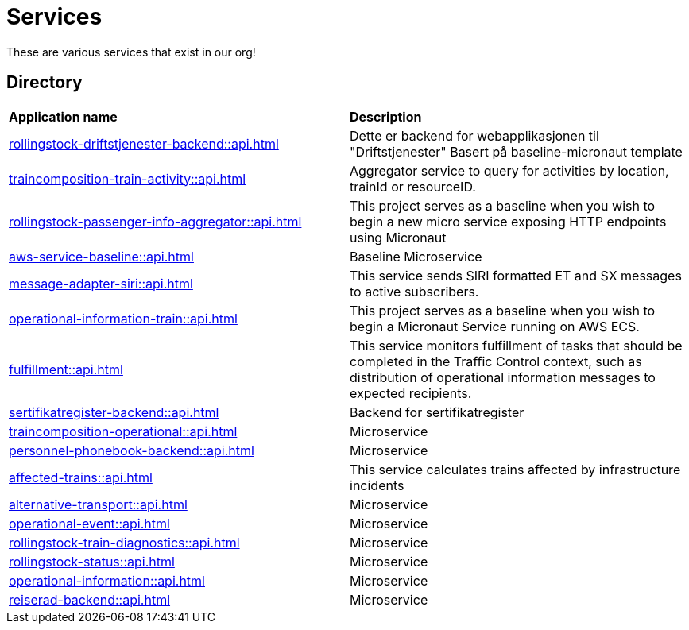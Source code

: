 = Services

These are various services that exist in our org!

== Directory

[frame=all, grid=all]
|===
|*Application name* | *Description*
|xref:rollingstock-driftstjenester-backend::api.adoc[] | Dette er backend for webapplikasjonen til "Driftstjenester" Basert på baseline-micronaut template
|xref:traincomposition-train-activity::api.adoc[] | Aggregator service to query for activities by location, trainId or resourceID.
|xref:rollingstock-passenger-info-aggregator::api.adoc[] | This project serves as a baseline when you wish to begin a new micro service exposing HTTP endpoints using Micronaut 
|xref:aws-service-baseline::api.adoc[] | Baseline Microservice
|xref:message-adapter-siri::api.adoc[] | This service sends SIRI formatted ET and SX messages to active subscribers.
|xref:operational-information-train::api.adoc[] | This project serves as a baseline when you wish to begin a Micronaut Service running on AWS ECS. 
|xref:fulfillment::api.adoc[] | This service monitors fulfillment of tasks that should be completed in the Traffic Control context, such as distribution of operational information messages to expected recipients. 
|xref:sertifikatregister-backend::api.adoc[] | Backend for sertifikatregister 
|xref:traincomposition-operational::api.adoc[] | Microservice 
|xref:personnel-phonebook-backend::api.adoc[] | Microservice 
|xref:affected-trains::api.adoc[] | This service calculates trains affected by infrastructure incidents 
|xref:alternative-transport::api.adoc[] | Microservice 
|xref:operational-event::api.adoc[] | Microservice 
|xref:rollingstock-train-diagnostics::api.adoc[] | Microservice 
|xref:rollingstock-status::api.adoc[] | Microservice 
|xref:operational-information::api.adoc[] | Microservice 
|xref:reiserad-backend::api.adoc[] | Microservice 
|===
